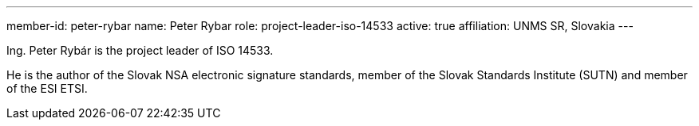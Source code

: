 ---
member-id: peter-rybar
name: Peter Rybar
role: project-leader-iso-14533
active: true
affiliation: UNMS SR, Slovakia
---

//picture: peter-rybar.jpg

Ing. Peter Rybár is the project leader of ISO 14533.

He is the author of the Slovak NSA electronic signature standards,
member of the Slovak Standards Institute (SUTN)
and member of the ESI ETSI.

